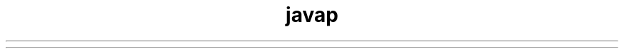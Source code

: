." Copyright (c) 1994, 2012, Oracle and/or its affiliates. All rights reserved.
.TH javap 1 "07 May 2011"

.LP
